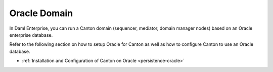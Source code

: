..
   Copyright (c) 2023 Digital Asset (Switzerland) GmbH and/or its affiliates.
..
   Proprietary code. All rights reserved.

.. enterprise-only::

.. _oracle-domain:

Oracle Domain
^^^^^^^^^^^^^

In Daml Enterprise, you can run a Canton domain (sequencer, mediator, domain
manager nodes) based on an Oracle enterprise database.

Refer to the following section on how to setup Oracle for Canton as well as how
to configure Canton to use an Oracle database.

- :ref:`Installation and Configuration of Canton on Oracle <persistence-oracle>`
